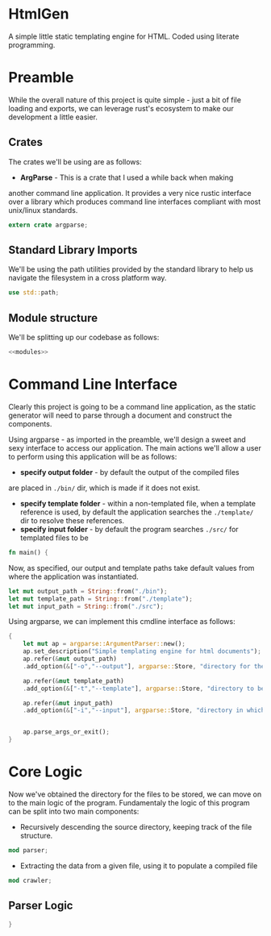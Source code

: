 * HtmlGen
A simple little static templating engine for HTML.
Coded using literate programming.


* Preamble
While the overall nature of this project is quite simple - just a
bit of file loading and exports, we can leverage rust's ecosystem
to make our development a little easier.

** Crates
The crates we'll be using are as follows:
- *ArgParse* - This is a crate that I used a while back when making
another command line application. It provides a very nice rustic
interface over a library which produces command line interfaces
compliant with most unix/linux standards.

#+begin_src rust :tangle src/main.rs  :comments both
extern crate argparse;
#+end_src

** Standard Library Imports
We'll be using the path utilities provided by the standard library to help us navigate the filesystem in a cross platform way.
#+begin_src rust :tangle src/main.rs :comments both
use std::path;
#+end_src
** Module structure
We'll be splitting up our codebase as follows:

#+begin_src rust :tangle src/main.rs :noweb yes :comments both
<<modules>>
#+end_src


* Command Line Interface
Clearly this project is going to be a command line application, as the static generator will need to parse through a document
and construct the components.

Using argparse - as imported in the preamble, we'll design a sweet
and sexy interface to access our application.
The main actions we'll allow a user to perform using this application
will be as follows:
- *specify output folder* - by default the output of the compiled files
are placed in ~./bin/~ dir, which is made if it does not exist.
- *specify template folder* - within a non-templated file, when
 a template reference is used, by default the application searches the 
 ~./template/~ dir to resolve these references.
- *specify input folder* - by default the program searches ~./src/~ for templated files to be 

#+begin_src rust :tangle src/main.rs :comments both
fn main() {
#+end_src
Now, as specified, our output and template paths take default values from where the application was instantiated.
#+begin_src rust :tangle src/main.rs :comments both
    let mut output_path = String::from("./bin");
    let mut template_path = String::from("./template");
    let mut input_path = String::from("./src");
#+end_src


Using argparse, we can implement this cmdline interface as follows:
#+begin_src rust :tangle src/main.rs :comments both
    {
        let mut ap = argparse::ArgumentParser::new();
        ap.set_description("Simple templating engine for html documents");
        ap.refer(&mut output_path)
        .add_option(&["-o","--output"], argparse::Store, "directory for the output files to be saved");

        ap.refer(&mut template_path)
        .add_option(&["-t","--template"], argparse::Store, "directory to be searched to find templates");

        ap.refer(&mut input_path)
        .add_option(&["-i","--input"], argparse::Store, "directory in which the source files to be compiled are located");


        ap.parse_args_or_exit();
    }
#+end_src

* Core Logic
Now we've obtained the directory for the files to be stored, we can move on to the main logic of the program.
Fundamentaly the logic of this program can be split into two main components:
 - Recursively descending the source directory, keeping track of the file structure.
#+name: modules 
#+begin_src rust
mod parser;
#+end_src
 - Extracting the data from a given file, using it to populate a compiled file
#+name: modules 
#+begin_src rust 
mod crawler;
#+end_src
** Parser Logic


#+begin_src rust :tangle src/main.rs  :comments both
}
#+end_src

